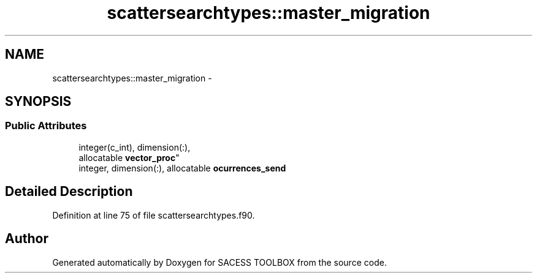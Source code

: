 .TH "scattersearchtypes::master_migration" 3 "Wed May 11 2016" "Version 0.1" "SACESS TOOLBOX" \" -*- nroff -*-
.ad l
.nh
.SH NAME
scattersearchtypes::master_migration \- 
.SH SYNOPSIS
.br
.PP
.SS "Public Attributes"

.in +1c
.ti -1c
.RI "integer(c_int), dimension(:), 
.br
allocatable \fBvector_proc\fP"
.br
.ti -1c
.RI "integer, dimension(:), allocatable \fBocurrences_send\fP"
.br
.in -1c
.SH "Detailed Description"
.PP 
Definition at line 75 of file scattersearchtypes\&.f90\&.

.SH "Author"
.PP 
Generated automatically by Doxygen for SACESS TOOLBOX from the source code\&.
